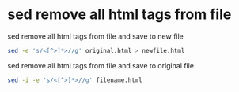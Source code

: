 #+STARTUP: showall
* sed remove all html tags from file

sed remove all html tags from file and save to new file

#+begin_src sh
sed -e 's/<[^>]*>//g' original.html > newfile.html
#+end_src

sed remove all html tags from file and save to original file

#+begin_src sh
sed -i -e 's/<[^>]*>//g' filename.html
#+end_src
